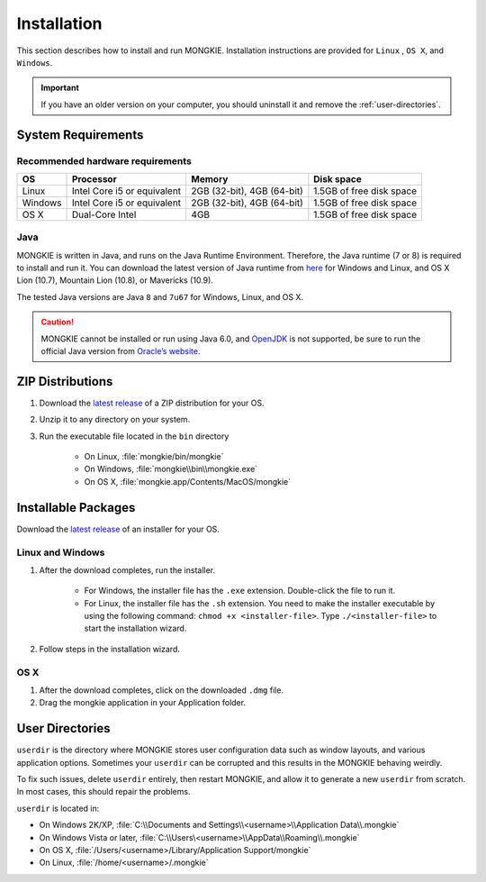 ************
Installation
************

This section describes how to install and run MONGKIE. Installation instructions are provided for ``Linux`` , ``OS X``, and ``Windows``.

.. important::
	If you have an older version on your computer, you should uninstall it and remove the :ref:`user-directories`.

System Requirements
===================

Recommended hardware requirements
---------------------------------

========== ============================= ============================ ========================
OS         Processor                     Memory                       Disk space              
========== ============================= ============================ ========================
Linux      Intel Core i5 or equivalent   2GB (32-bit), 4GB (64-bit)   1.5GB of free disk space
Windows    Intel Core i5 or equivalent   2GB (32-bit), 4GB (64-bit)   1.5GB of free disk space
OS X       Dual-Core Intel               4GB                          1.5GB of free disk space
========== ============================= ============================ ========================

Java
----

MONGKIE is written in Java, and runs on the Java Runtime Environment. Therefore, the Java runtime (7 or 8) is required to install and run it. You can download the latest version of Java runtime from `here <http://www.oracle.com/technetwork/java/javase/downloads/index.html>`_ for Windows and Linux, and OS X Lion (10.7), Mountain Lion (10.8), or Mavericks (10.9).

The tested Java versions are Java ``8`` and ``7u67`` for Windows, Linux, and OS X.

.. caution::
	MONGKIE cannot be installed or run using Java 6.0, and `OpenJDK <http://openjdk.java.net/>`_ is not supported, be sure to run the official Java version from `Oracle’s website <http://www.oracle.com/technetwork/java/javase/downloads/index.html>`_.

ZIP Distributions
================

1. Download the `latest release <https://github.com/yjjang/mongkie/releases/latest>`_ of a ZIP distribution for your OS.
2. Unzip it to any directory on your system.
3. Run the executable file located in the ``bin`` directory
	
	* On Linux, :file:`mongkie/bin/mongkie`
	* On Windows, :file:`mongkie\\bin\\mongkie.exe`
	* On OS X, :file:`mongkie.app/Contents/MacOS/mongkie`

Installable Packages
====================

Download the `latest release <https://github.com/yjjang/mongkie/releases/latest>`_ of an installer for your OS.

Linux and Windows
-----------------

1. After the download completes, run the installer.

	* For Windows, the installer file has the ``.exe`` extension. Double-click the file to run it.
	* For Linux, the installer file has the ``.sh`` extension. You need to make the installer executable by using the following command: ``chmod +x <installer-file>``. Type ``./<installer-file>`` to start the installation wizard.

2. Follow steps in the installation wizard.

OS X
----

1. After the download completes, click on the downloaded ``.dmg`` file.
2. Drag the mongkie application in your Application folder.

.. _user-directories:

User Directories
================

``userdir`` is the directory where MONGKIE stores user configuration data such as window layouts, and various application options. Sometimes your ``userdir`` can be corrupted and this results in the MONGKIE behaving weirdly.

To fix such issues, delete ``userdir`` entirely, then restart MONGKIE, and allow it to generate a new ``userdir`` from scratch. In most cases, this should repair the problems.

``userdir`` is located in:

* On Windows 2K/XP, :file:`C:\\Documents and Settings\\<username>\\Application Data\\.mongkie`
* On Windows Vista or later, :file:`C:\\Users\<username>\\AppData\\Roaming\\.mongkie`
* On OS X, :file:`/Users/<username>/Library/Application Support/mongkie`
* On Linux, :file:`/home/<username>/.mongkie`
